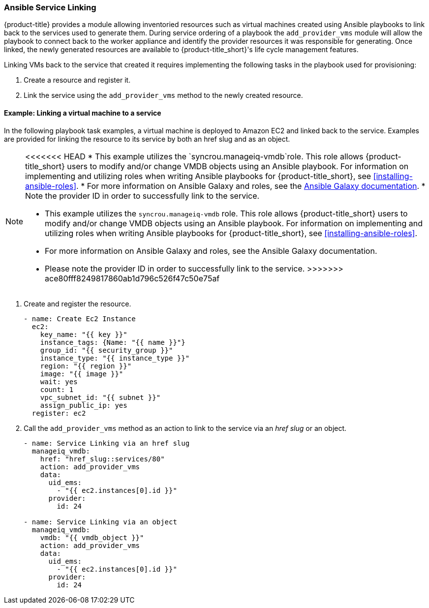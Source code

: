 [[ansible-service-linking]]
=== Ansible Service Linking 

{product-title} provides a module allowing inventoried resources such as virtual machines created using Ansible playbooks to link back to the services used to generate them. During service ordering of a playbook the `add_provider_vms` module will allow the playbook to connect back to the worker appliance and identify the provider resources it was responsible for generating. Once linked, the newly generated resources are available to {product-title_short}'s life cycle management features.

Linking VMs back to the service that created it requires implementing the following tasks in the playbook used for provisioning: 

. Create a resource and register it.
. Link the service using the `add_provider_vms` method to the newly created resource. 



==== Example: Linking a virtual machine to a service

In the following playbook task examples, a virtual machine is deployed to Amazon EC2 and linked back to the service. Examples are provided for linking the resource to its service by both an href slug and as an object. 
 
[NOTE]
====
<<<<<<< HEAD
* This example utilizes the `syncrou.manageiq-vmdb`role. This role allows {product-title_short} users to modify and/or change VMDB objects using an Ansible playbook. For information on implementing and utilizing roles when writing Ansible playbooks for {product-title_short}, see xref:installing-ansible-roles[]. 
* For more information on Ansible Galaxy and roles, see the http://docs.ansible.com/ansible/latest/galaxy.html[Ansible Galaxy documentation]. 
* Note the provider ID in order to successfully link to the service. 
=======
* This example utilizes the `syncrou.manageiq-vmdb` role. This role allows {product-title_short} users to modify and/or change VMDB objects using an Ansible playbook. For information on implementing and utilizing roles when writing Ansible playbooks for {product-title_short}, see xref:installing-ansible-roles[]. 
* For more information on Ansible Galaxy and roles, see the Ansible Galaxy documentation. 
* Please note the provider ID in order to successfully link to the service. 
>>>>>>> ace80fff8249817860ab1d796c526f47c50e75af
====

. Create and register the resource.
+
-----
- name: Create Ec2 Instance
  ec2:
    key_name: "{{ key }}"
    instance_tags: {Name: "{{ name }}"}
    group_id: "{{ security_group }}"
    instance_type: "{{ instance_type }}"
    region: "{{ region }}"
    image: "{{ image }}"
    wait: yes
    count: 1
    vpc_subnet_id: "{{ subnet }}"
    assign_public_ip: yes
  register: ec2
-----
+
. Call the `add_provider_vms` method as an action to link to the service via an _href slug_ or an object.
+
-----
- name: Service Linking via an href slug
  manageiq_vmdb:
    href: "href_slug::services/80"
    action: add_provider_vms
    data:
      uid_ems:
        - "{{ ec2.instances[0].id }}"
      provider:
        id: 24

- name: Service Linking via an object
  manageiq_vmdb:
    vmdb: "{{ vmdb_object }}"
    action: add_provider_vms
    data:
      uid_ems:
        - "{{ ec2.instances[0].id }}"
      provider:
        id: 24

-----
